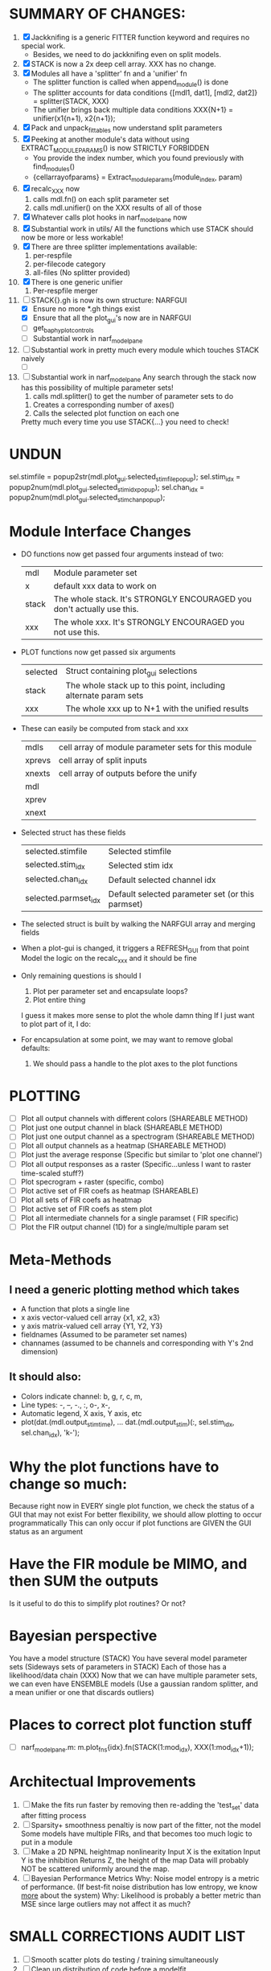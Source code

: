 * SUMMARY OF CHANGES:
  1) [X] Jackknifing is a generic FITTER function keyword and requires no special work.
         - Besides, we need to do jackknifing even on split models.
  2) [X] STACK is now a 2x deep cell array. XXX has no change.
  3) [X] Modules all have a 'splitter' fn and a 'unifier' fn
	 - The splitter function is called when append_module() is done
	 - The splitter accounts for data conditions
	   {[mdl1, dat1], [mdl2, dat2]} = splitter(STACK, XXX)
	 - The unifier brings back multiple data conditions
	   XXX{N+1} = unifier(x1{n+1), x2{n+1});
  4) [X] Pack and unpack_fittables now understand split parameters
  5) [X] Peeking at another module's data without using EXTRACT_MODULE_PARAMS() is now STRICTLY FORBIDDEN
         - You provide the index number, which you found previously with find_modules()
	 - {cellarrayofparams} = Extract_module_params(module_index, param) 
  6) [X] recalc_XXX now 
	   1. calls mdl.fn() on each split parameter set
	   2. calls mdl.unifier() on the XXX results of all of those
  7) [X] Whatever calls plot hooks in narf_modelpane now
  8) [X] Substantial work in utils/
	 All the functions which use STACK should now be more or less workable!	  
  9) [X] There are three splitter implementations available:
	 1. per-respfile
	 2. per-filecode category
	 3. all-files (No splitter provided)
  10) [X] There is one generic unifier
          1. Per-respfile merger
  11) [-] STACK{}.gh is now its own structure: NARFGUI
	  - [X] Ensure no more *.gh things exist
	  - [X] Ensure that all the plot_gui's now are in NARFGUI
	  - [ ] get_baphy_plot_controls
	  - [ ] Substantial work in narf_modelpane
  12) [ ] Substantial work in pretty much every module which touches STACK naively
	  - [ ] 
  13) [ ] Substantial work in narf_modelpane
	  Any search through the stack now has this possibility of multiple parameter sets!	 
           1. calls mdl.splitter() to get the number of parameter sets to do
	   2. Creates a corresponding number of axes() 
	   3. Calls the selected plot function on each one
	  Pretty much every time you use STACK{...} you need to check!	

* UNDUN
    sel.stimfile = popup2str(mdl.plot_gui.selected_stimfile_popup);
    sel.stim_idx = popup2num(mdl.plot_gui.selected_stim_idx_popup);
    sel.chan_idx = popup2num(mdl.plot_gui.selected_stim_chan_popup);

* Module Interface Changes
  - DO functions now get passed four arguments instead of two:
    | mdl   | Module parameter set                                                   |
    | x     | default xxx data to work on                                            |
    | stack | The whole stack. It's STRONGLY ENCOURAGED you don't actually use this. |
    | xxx   | The whole xxx. It's STRONGLY ENCOURAGED you not use this.              |

  - PLOT functions now get passed six arguments
    | selected | Struct containing plot_gui selections                            |
    | stack    | The whole stack up to this point, including alternate param sets |
    | xxx      | The whole xxx up to N+1 with the unified results                 |

  - These can easily be computed from stack and xxx
    | mdls   | cell array of module parameter sets for this module |
    | xprevs | cell array of split inputs                          |
    | xnexts | cell array of outputs before the unify              |
    | mdl    |                                                     |
    | xprev  |                                                     |
    | xnext  |                                                     |

  - Selected struct has these fields
    | selected.stimfile    | Selected stimfile              |
    | selected.stim_idx    | Selected stim idx              |
    | selected.chan_idx    | Default selected channel idx   |
    | selected.parmset_idx | Default selected parameter set (or this parmset) |

  - The selected struct is built by walking the NARFGUI array and merging fields

  - When a plot-gui is changed, it triggers a REFRESH_GUI from that point
    Model the logic on the recalc_xxx and it should be fine

  - Only remaining questions is should I
    1. Plot per parameter set and encapsulate loops?
    2. Plot entire thing

    I guess it makes more sense to plot the whole damn thing
    If I just want to plot part of it, I do: 

  - For encapsulation at some point, we may want to remove global defaults:
    1. We should pass a handle to the plot axes to the plot functions


* PLOTTING
  - [ ] Plot all output channels with different colors    (SHAREABLE METHOD) 
  - [ ] Plot just one output channel in black             (SHAREABLE METHOD)
  - [ ] Plot just one output channel as a spectrogram     (SHAREABLE METHOD)
  - [ ] Plot all output channels as a heatmap             (SHAREABLE METHOD)
  - [ ] Plot just the average response                    (Specific but similar to 'plot one channel')
  - [ ] Plot all output responses as a raster             (Specific...unless I want to raster time-scaled stuff?)
  - [ ] Plot specrogram + raster                          (specific, combo)
  - [ ] Plot active set of FIR coefs as heatmap           (SHAREABLE)
  - [ ] Plot all sets of FIR coefs as heatmap
  - [ ] Plot active set of FIR coefs as stem plot
  - [ ] Plot all intermediate channels for a single paramset ( FIR specific)
  - [ ] Plot the FIR output channel (1D) for a single/multiple param set
 
* Meta-Methods
** I need a generic plotting method which takes
  - A function that plots a single line
  - x axis vector-valued cell array {x1, x2, x3}
  - y axis matrix-valued cell array {Y1, Y2, Y3}
  - fieldnames (Assumed to be parameter set names)
  - channames (assumed to be channels and corresponding with Y's 2nd dimension)

** It should also:
   - Colors indicate channel: b, g, r, c, m, 
   - Line types:    -, --, -., :, o-, x-,
   - Automatic legend, X axis, Y axis, etc
   - plot(dat.(mdl.output_stim_time), ...
       dat.(mdl.output_stim)(:, sel.stim_idx, sel.chan_idx), 'k-');

* Why the plot functions have to change so much:
  Because right now in EVERY single plot function, we check the status of a GUI that may not exist
  For better flexibility, we should allow plotting to occur programmatically
  This can only occur if plot functions are GIVEN the GUI status as an argument

* Have the FIR module be MIMO, and then SUM the outputs
  Is it useful to do this to simplify plot routines? Or not?
  
* Bayesian perspective
  You have a model structure (STACK)
  You have several model parameter sets (Sideways sets of parameters in STACK)
  Each of those has a likelihood/data chain (XXX)
  Now that we can have multiple parameter sets, we can even have ENSEMBLE models
  (Use a gaussian random splitter, and a mean unifier or one that discards outliers)
  
* Places to correct plot function stuff
  - [ ] narf_modelpane.m:        m.plot_fns{idx}.fn(STACK(1:mod_idx), XXX(1:mod_idx+1));

* Architectual Improvements
  1. [ ] Make the fits run faster by removing then re-adding the 'test_set' data after fitting process
  2. [ ] Sparsity+ smoothness penaltiy is now part of the fitter, not the model
	 Some models have multiple FIRs, and that becomes too much logic to put in a module
  3. [ ] Make a 2D NPNL heightmap nonlinearity
	 Input X is the exitation
	 Input Y is the inhibition
	 Returns Z, the height of the map
	 Data will probably NOT be scattered uniformly around the map.
  4. [ ] Bayesian Performance Metrics
	 Why: Noise model entropy is a metric of performance. (If best-fit noise distribution has low entropy, we know _more_ about the system) 
	 Why: Likelihood is probably a better metric than MSE since large outliers may not affect it as much?

* SMALL CORRECTIONS AUDIT LIST
  1. [ ] Smooth scatter plots do testing / training simultaneously
  2. [-] Clean up distribution of code before a modelfit
	 - [ ] Function which distributes GIT to workers before enqueing models
	 - [X] Checks local repository is clean
  3. [-] NARF Browser Improvements
         - [X] Scatter plot test/train button
         - [ ] Heat Map current display button	
  4. [ ] Repair NarfModelpane
         - [ ] Displays model name, training set, test set, and other important info at bottom of window
         - [ ] Provide a dropdown to pick more fitters
	 - [ ] Standardized colors for all module plots
  5. [ ] Replace all the 'true' and 'false' arguments with textual flags and varargin that are more descriptive
  6. [ ] IRRITATION: Why doesn't it show the model save filename so I can see which file I just loaded if I forgot?
  7. [ ] IRRITATION: Why doesn't every plotted signal have a legend?
  8. [ ] IRRITATION: Why don't the X (or at least the Y) axes have scales?
  9. [ ] IRRITATION: Why are the editable text boxes so damn small?
  10. [ ] Is this line fine with the closures? m.plot_fns{1}.fn = @(stack, xxx) do_plot_channel_vs_time(stack, xxx, m.time, m.output);
  11. [ ] Remember to invalidate data BELOW the present point on a table-edit callback... and to update the gui to reflect this!
  12. [ ] Make sure that fitters return specific codes indicating how they terminated
  13. [ ] Pull out repeated code blocks in the fitters (because they are all pretty much the same damn thing over and over again)
  14. [ ] Antialiasing problem when saving images
  15. [ ] MODULE: Standardized single/multi channel gammatone filter
  16. [ ] MODULE: Standardized single/multi channel elliptic filter 
  17. [ ] FN: 'set_module_field' (finds module, sets field, so you can mess with things more easily in scripts)
  18. [ ] Make Concat Second Order Terms work for any higher order nchoosek type stuff
  19. [ ] FN: Cover an input space logarithmically with filters
  20. [ ] Add error handling (catch/throw) around EVERY CALL to a user defined function, trigger popup?
  21. [ ] Ensure that no closures of data are being done by methods. Methods should accept the module object as their first argument, not close over anything.
  22. [ ] It's not quite right to have the 'replot' command be part of the the 'plot_popup fn callback'. Needs to be re-thought
  23. [ ] MODULE: Add a module which can pick out a particular dimension from a vector and give it a name as a signal
  24. [ ] MODULE: Build a non-cheating model which extracts envelopes directly from the WAV files using an elliptic or gammatone prefilter
  25. [ ] IRRITATION: Why can't I resize windows?
  26. [ ] Repair histogram plots when doing scatter stuff so you can see densities better relative to 
  27. [ ] Grep for TODO's, FIXME's, etc in existing files and add them to this list

* ENQUEUING MANAGER PROGRAM:
  1. Should Batching should work like this?
     + Batch model scripts can share structure. right now all the batches have pretty much identical scripts!
     + When work is enqueued, it goes into the NARF table, which has a 'complete?' flag
     + Any number of PCs query the DB, try to get 'incomplete' flagged models. DB is atomic, handles conflicts and negates need for server.
     + They compute those models, then return values.
     + If desired, a local 'manager' on each PC can watch processes, handle timeouts, etc
     + Negates need for SSH credentials everywhere, too.
  2. Or like this?
     + Do an SQL query to NarfResults to see what exists
     + Display models to be trained, already trained
     + Allow deletions of existing models
     + Display keyword selectors for models at the top
     + Display keyword selectors for fitters at the top
     + Display selectors for which cellids can be trained
     + Checkbox management so that only certain models can be enqueued

* SAFETY VERIFICATION PROGRAM:
  1. Create a test/ directory with many test functions in it
     Each test function:
     - creates a default XXX{1}
     - Puts a single module on the stack
     - Recomputes XXX(1)
     - Checks output vs predetermined values
  2. Check that all modules work independently as expected
  3. Checks that DB and modelfiles still sync up

* THE GREAT NAME REPLACING PROPOSAL
  1. [ ] XXX -> 
  2. [ ] STACK -> 
  3. [X] STACK.gh -> NARFGUI
  4. [ ] META -> ModelInfo
  5. [ ] FITTER
  6. [ ] MODULES
  8. [ ] Make a list of every function used purely for side effects, and rename it with a ! at the end
  9. [ ] "training set" -> "estimation set"
  10. [ ] "test set" -> "Validation set"
  11. [ ] Name convention of STACK vs stack, XXX vs xxx and the difficulty in understanding which one we are looking at! 
	  Lots of hidden assumptions here which are a problem. Plot modules have access to AFTER data, too.

* TECHNICALLY HARDER CHUNKS OF WORK
  1. [ ] Depression model fits for 240, 242
  2. [ ] Inhibition/Excitiation model
  4. [ ] GMM without slow EM step:
	 For each point, take K nearest neighbors. 
	 Compute 2D gaussian for that point. 
	 Flatten that 2D gaussian and push into SENL's 1D input
  5. [ ] Log Likelihood Fitter: (Any noise model, not just gaussian)
	 MSE is biased towards gaussian noise models, and for real-life data sets the probability tails are always heavier than a gaussian.
	 Subcomponents:
	 - [ ] inter_spike_intervals computation module
         - [ ] bayesian_likelihood() perf metric module
  6. [ ] ABCD Control Blocks with arbitrary functions (start with 1st and second degree polynomials)
  7. [ ] Use a single wavelet transform in place of downsampling + FIR filter
  8. [ ] Write a crash course guide on using NARF

* DEFERRED
** Stephen's boosting verification
  1. A Shrinking step size is stupid simple. Is there a better way?
  2. Can we retire the analysis/TSP files?
  3. Can I retire the modules/exp_filter? 

* DISCARDED WORK
  1. [ ] Push all existing files into the database
  2. [ ] MODULE INIT: Make a module which has a complex init process
	 1) Creates a spanning filterbank of gammatones
	 2) Trains the FIR filter on that spanning filterbank
	 3) Picks the top N (Usually 1, 2 or 3) filters based on their power
	 4) Crops all other filters
  3. [ ] FIX POTENTIAL SOURCE OF BUGS: Not all files have a META.batch property (for 240 and 242)
  4. [ ] A histogram heat map of model performance for each cell so you can see distribution of model performance (not needed now that I have cumulative dist plotter)
  5. [ ] If empty test set is given for a cellid, what should we do? Hold 1 out cross validation? 
  6. [ ] Fix EM conditioning error and get gmm4 started again (Not sure how to fix!)
  7. [ ] Address question: Does variation in neural fuction in A1 follow a continuum, or are there visible clusters?
  8. [ ] A 2D sparse bayes approach. Make a 2D matrix with constant shape (elliptical, based on local deviation of N nearest points) to make representative gaussians, then flatten to 1D to make basis vectors fed through SB.
  9. [ ] CLEAN: Compare_models needs to sort based on training score if test_score doesn't exist.
  10. [ ] FITTER: Regularized boosting fitter
  11. [ ] FITTER: Automatic Relevancy Determination (ARD) + Automatic Smoothness Determination (ASD)
  12. [ ] FITTER: A stronger shrinkage fitter (Shrink by as much as you want).
  13. [ ] FITTER: Three-step fitter (First FIR, then NL, then both together).
  14. [ ] FITTER: Multi-step sparseness fitters (Fit, sparseify, fit, sparsify, etc). Waste of time
  15. [ ] MODULE: Make a faster IIR filter with asymmetric response properties 
  16. [ ] Make logging work for the GUI by including the log space in narf_modelpane?
  17. [ ] IRRITATION: Why doesn't 'nonlinearity' module default to a sigmoid with reasonable parameters?
  18. [ ] IRRITATION: Why isn't there progress in the GUI when fitting?
  19. [ ] IRRITATION: Why isn't there an 'undo' function?
  20. [ ] IRRITATION: Why can't I edit a module type in the middle of the stack via the GUI?
  21. [ ] Right now, you can only instantiate a single GUI at a time. Could this be avoided and the design made more general?	  
	  To do this, instead of a _global_ STACK and XXX, they would be closed-over by the GUI object.
	  Then, there would need to be a 'update-gui' function which can use those closed over variables.
	  That fn could be called whenever you want to programmatically update it. 	  	  	 
  22. [ ] Make gui plot functions response have two dropdowns to pick out colorbar thresholds for easier visualization?
  23. [ ] Make it so baphy can be run _twice_, so that raw_stim_fs can be two different values (load envelope and wav data simultaneously)
  24. [ ] MODULE: Add a filter that processess phase information from a stimulus, not just the magnitude
  25. [ ] Write a function which swaps out the STACK into the BACKGROUND so you can 'hold' a model as a reference and play around with other settings, and see the results graphically by switching back and forth.
  26. [ ] Try adding informative color to histograms and scatter plots
  27. [ ] Try improving contrast of various intensity plots
  28. [ ] Put a Button on the performance metric that launches an external figure if more plot space is needed.
  29. [ ] Add a GUI button to load_stim_from_baphy to play the stimulus as a sound
  30. [ ] FITTER: Crop N% out fitter:
	    1) quickfits FIR
	    2) then quickfits NL
	    3) measures distance from NL line, marks the N worst points
	    4) Looks them up by original indexes (before the sort and row averaging)
	    5) Inverts nonlinearity numerically to find input
	    6) Deconvolves FIR to find the spike that was bad
	    7) Deletes that bad spike from the data
	    8) Starts again with a shrinkage fitter that fits both together
  31. [ ] Expressing NL smoothness regularizer as a matrix
	    A Tikhonov matrix for regression: 
	    diagonals are variance of each coef.
	    2nd diagonals would add some correlation from one FIR coef to the next (smoothness?).
  32. [ ] Sparsity check:
	   For each model,
              for 1:num coefs
               Prune the least important coef
		plot performance
              Make a plot of the #coefs vs performance
  33. [ ] A check of NL homoskedasticity (How much is the variance changing along the abscissa)	     
  34. [ ] FITTER: SWARM. Hybrid fit routine which takes the top N% of models, scales all FIR powers to be the same, then shrinks them.
  35. [ ] Get a histogram of the error of the NL. (Is it Gaussian or something else?)
  36. [ ] Have a display of the Pareto front (Dominating models with better r^2 or whatever)
  37. [ ] FN: Searches for unattached model and image files and deletes them
  38. [ ] Models need associated 'summarize' methods in META
	  Why: Need to extract comparable info despite STACK positional differences in model structure.
	  Why: Need a general interface to plot model summaries for wildly different models
	  Difficulty: Auto-generated models will need some intelligence as to how to generate summarize methods for themselves
  39. [ ] DB Bug Catcher which verifies that every model file in /auto/data/code is in the DB, and correct
	  Why: Somebody could easily put the DB and filesystem out of sync.
	  Why: image files could get deleted
	  Why: DB table could get corrupted
	  Why: Also, we need to periodically re-run the analysis/batch_240.m type scripts to make sure they are all generated and current
  40. [ ] Put a line in fit_single_model that pulls the latest GIT code before fitting?
  41. Fit combo: revcorr->boost (what we do now)
  42. Fit combo: revcorr->boost->sparsify->boost   (Force sparsity and re-boost)
  43. Fit combo: prior->boost
  44. Fit combo: revcorr->boost_with_increasing_sparsity_penalty
  45. Fit combo: revcorr->boost_with_decreasing_sparsity_penalty
  46. Fit combo: zero->boost 
  47. Fit combo: Fit at 100hz, then use that to init a fit at 200Hz, then again at 400Hz.
  48. Replace my nargin checks with "if ~exist('BLAH','var'),"
  48. sf=sf{1}; should be eliminated IN EVERY SINGLE FILE! 

* Crazyboost
  How's this for a fitter?
  Boosting works well, and tries every possible step before taking a new one.
  That's good and deterministic, but maybe we could speed things up by randomly sorting the steps (so as not to be biased towards early values)
  Then just take a step _any_ time it improves the score
  It would take many more steps each iteration.
  No guarantee it would converge, but maybe we could do it a few times.
